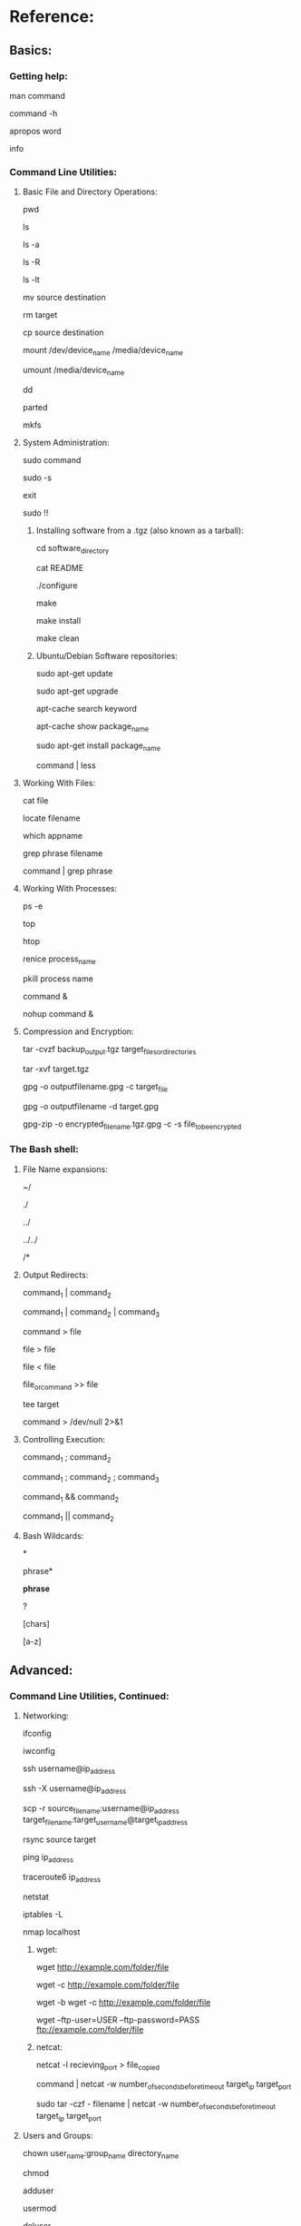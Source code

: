 # cheat_sheet.org.sh
# The contents of this file are released under the GNU General Public License. Feel free to reuse the contents of this work, as long as the resultant works give proper attribution and are made publicly available under the GNU General Public License.
# Best viewed in emacs org-mode.
# Alternately, one can keep this cheat sheet handy by adding the following line to ~/.bashrc:
#
# alias cheatsheet="less ~/path_to_cheat_sheet.org.sh" 


* Reference:
** Basics:
*** Getting help:

# View the manual for target command
man command

# Get help with a target command (probably the same as above, but not always):
command -h

# In case you forget the name of a command, print possible commands relating to any given word:
apropos word

# View index of help pages:
info

*** Command Line Utilities:
**** Basic File and Directory Operations:
# Print current working directory:
pwd

# Show files in current directory:
ls

# Show maximum information about all files, including hidden:
ls -a

# Recurse into subdirectories and list those as well:
ls -R

# List files by modification time, most recent first.
ls -lt

# Move/rename a file or directory (be careful that you don't move the source over a destination with the same name):
mv source destination

# Delete target forever (be very careful), use -r recursive flag for directories:
rm target

# Copy file or directory:
cp source destination

# Mount filesytem:
mount /dev/device_name /media/device_name

# Unmount:
umount /media/device_name

# Forensically clone filesystems and do other low-level operations on files. Be careful with this one. Can be destructive:
dd

# Work with disk partitions:
parted

# Filesystem creation tool:
mkfs

**** System Administration:

# Execute command as an administrator (can be destructive/insecure. Use only for system administration tasks):
sudo command

# Become system administrator:
sudo -s

# Quit system administration:
exit

# Forgot to type sudo in front of a command and already hit enter? Repeat the last command using sudo:
sudo !!

***** Installing software from a .tgz (also known as a tarball):

# First, unzip the tarball (see section on tar, below)
# Next, move into unzipped directory:
cd software_directory

# Always read README first if it is provided, in case there are any modifications to the procedure outlined below:
cat README

# Automatically check for appropriate configurations and generate a MAKE file in the directory:
./configure

# Compile software. May require sudo:
make

# Move files into their appropriate locations. May also require sudo:
make install

# Clean up files in directory, in case make command fails, or just to remove unnecessary cruft:
make clean

***** Ubuntu/Debian Software repositories:

# Check distro repositories for software updates:
sudo apt-get update

# Download and install updates (update first):
sudo apt-get upgrade

# Search for package in the repositories:
apt-cache search keyword

# Get more detail on one specific package:
apt-cache show package_name

# Download and install a package:
sudo apt-get install package_name

# View the output of a command in a more convenient format:
command | less

**** Working With Files:

# Print a file in terminal:
cat file

# Find files matching filename:
locate filename

# See the version of a program or the location of the program
which appname

# Search through filename for matches to phrase:
grep phrase filename

# Search through output of a command for phrase:
command | grep phrase

**** Working With Processes:

# List all running processes:
ps -e

# Standard system monitor showing a more extensive view of all processes and system resources:
top

# Like top, but with a better, cleaner interface:
htop

# Stop a process from using all system resources and lagging computer:
renice process_name

# Kill misbehaving process (use sparingly, last resort, try 'renice' command first):
pkill process name

# Start a process in the background
command &

# Start a process in the background and have it keep running after you log off
nohup command &

**** Compression and Encryption:

# Make a simple compressed backup of files or directories:
tar -cvzf backup_output.tgz target_files_or_directories

# Open a compressed .tgz or .tar.gz file:
tar -xvf target.tgz

# Encrypt a file:
gpg -o outputfilename.gpg -c target_file

# Decrypt a file:
gpg -o outputfilename -d target.gpg

# Zip and encrypt a directory simultaneously:
gpg-zip -o encrypted_filename.tgz.gpg -c -s file_to_be_encrypted

*** The Bash shell:
**** File Name expansions:
# Current user's home directory:
~/

# Current directory:
./

# Parent directory:
../

# Or even (Two parent directories down):
../../

# All files in target directory. (Be very careful.):
/*

**** Output Redirects:

# Redirect output of one command into the input of another with a pipe:
command_1 | command_2

# Or even:

command_1 | command_2 | command_3

# Redirect output to a file:
command > file

# Or:

file > file

# Or even, to redirect in a different direction:
file < file

# Append output rather than writing over the target file:

file_or_command >> file

# Works like |, but it writes output to both target and terminal:
tee target

# Redirect standard output and error to /dev/null, where it is deleted.
command > /dev/null 2>&1

**** Controlling Execution:
# Wait until command 1 is finished to execute command 2
command_1 ; command_2

# Or even:
command_1 ; command_2 ; command_3

# && acts like ; but only executes command_2 if command_1 indicates that it succeeded without error by returning 0.
command_1 && command_2

# || acts like && but only executes command_2 if command_1 indicates an error by returning 1.
command_1 || command_2

**** Bash Wildcards:
# Zero or more characters:
*

# Matches "phrase" and any number of trailing characters:
phrase*

# Matches any incidences of "phrase" with any trailing or leading chars:
*phrase*

# Matches any one char:
?

# Matches any of the characters listed inside brackets:
[chars]

# Matches a range of chars between a-z:
[a-z]

** Advanced:
*** Command Line Utilities, Continued:
**** Networking:

# Configure network interfaces:
ifconfig

# Configure wireless network interfaces:
iwconfig

# Connect to a remote server.
ssh username@ip_address

# Forward X from target to current machine (Get a remote desktop. Somewhat obscure, but very useful):
ssh -X username@ip_address

# Copy files/directory over the network from one machine to another recursively:
scp -r source_filename:username@ip_address target_filename:target_username@target_ip_address

# Copy only changes between files or directories (super efficient way to sync directories, works either locally or with remote servers using username@ip_address:optionalport, just like ssh):
rsync source target

# Check to see if target is online and responding
ping ip_address

# View network route to target:
traceroute6 ip_address

# Network Monitor
netstat

# View firewall rules
iptables -L

# Scan this machine(localhost) to check for open ports:
nmap localhost

***** wget:

# download a file over http:
wget http://example.com/folder/file 

# complete a partially downloaded file:
wget -c http://example.com/folder/file

# start download in background:
wget -b wget -c http://example.com/folder/file

# download a file from ftp server:
wget --ftp-user=USER --ftp-password=PASS ftp://example.com/folder/file

***** netcat:

# Listen for input from network on recieving_port, dump it to a file (insecure, but handy):
netcat -l recieving_port > file_copied

# Pipe the output of a command to a target ip and port over the network:
command | netcat -w number_of_seconds_before_timeout target_ip target_port

# Use tar to compress and output a file as a stream, pipe it to a target ip and port over the network:
sudo tar -czf - filename | netcat -w number_of_seconds_before_timeout target_ip target_port

**** Users and Groups:
# Change owner of a file or directory:
chown user_name:group_name directory_name

# Change privileges over file or directory (see man page for details.)
chmod

# Create a new user:
adduser

# Change user privileges (be very careful with this one):
usermod

# Delete user
deluser

# Print groups:
groups

# Create a new group:
groupadd

# Change group privileges:
groupmod

# Delete group:
delgroup

# Temporarily become a different user:
su username

# Print usernames of logged in users:
users

# Write one line to another user from your terminal:
talk

# Interactive talk program to talk to other users from terminal (must be installed from repositories.):
ytalk

**** Working With Files, Continued:
# View what processes are using what files:
lsof

# View the differences between two files:
diff file_1 file_2

# Output the top number_of_lines of file:
head -n number_of_lines file

# Like head, but it outputs the last -n lines:
tail -n number_of_lines file

# Checksum a file:
md5sum file

# Checksum every file in a directory (install this one from repositories.):
md5deep directory

# Checksum a file (better algorithm with no hash collisions):
sha1sum

# Same operation as md5deep, but using sha1:
sha1deep

# Call command every few number_of_seconds, and highlight difference in output:
watch -d -n number_of_seconds command

# Execute command, print how long it took:
time command

# View files in directory from largest to smallest:
du -a directory | sort -n -r | less

# remove spaces from filenames in current directory:
rename -n 's/[\s]/''/g' *

# change capitals to lowercase in filenames in current directory:
rename 'y/A-Z/a-z/' *

***** Environment and Hardware:
# print motherboard information
dmidecode

# Print full date and time:
date

# Print the hostname of this machine:
echo $HOSTNAME

# Print information about current linux distro:
lsb_release -a

# Or even:

more /etc/issue

# Print linux kernel version:
uname -a

# Print information about kernel modules:
lsmod

# Configure kernel modules (never do this ;p ):
modprobe

# View Installed packages:
dpkg --get-selections

# Print environment variables:
printenv 

# List hardware connected via PCI ports:
lspci

# List hardware connected via USB ports:
lsusb

# Print hardware info stored in BIOS:
sudo dmidecode

# Dump captured data off of wireless card:
dumpcap

# Dump info about keyboard drivers:
dumpkeys

***** Ubuntu System Administration, Advanced (Continued):

# Add a Personal Package Archive from Ubuntu Launchpad:
add-apt-repository

# Install a .deb file from command line:
sudo dpkg -i package.deb

**** Python:

# Update pip (Python package manager):
pip install -U pip

# search pip repos for a library:
pip search library_name

# create a virtual python environment to allow install of many different versions of the same Python modules:
virtualenv dirname --no-site-packages

# connect to a virtual python environment
source dirname/bin/activate

# disconnect from a virtual python environment:
deactivate

# install package into virtual python environment from outside:
pip install packagename==version_number -E dirname

# export python virtual environment into a shareable format:
pip freeze -E dirname > requirements.txt

# import python virtual environment from a requirements.txt file:
pip install -E dirname -r requirements.txt

**** git (all commands must be performed in the same directory as .git folder):

# Start a new git project:
git init

git config user.name "user_name"

git config user.email "email"

# Make a copy of a git (target can be specified either locally or remotely, via any number of protocols):
git clone target

# Commit changes to a git:
git commit -m "message"

# Get info on current repository:
git status

# Show change log for current repository:
git log

# Update git directory from another repository:
git pull [target]

# Push branch to other repository:
git push [target]

# Create a new branch:
git branch [branchname]

# Switch to target branch:
git checkout [branchname]

# Delete a branch:
git branch -d [branchname]

# Merge two branches:
git merge [branchname] [branchname]

# Show all branches of a project:
git branch

*** Virtualization:

#clone a virtual machine (this works, it's been tested):
vboxmanage clonehd virtual_machine_name.vdi --format VDI ~/target_virtual_machine_name.vdi

#mount a shared virtual folder:
#you need to make sure you have the right kernel modules. You can do this with modprobe, but this package works instead in a ubuntu-specific way.

sudo apt-get install virtualbox-ose-guest-utils

sudo mount -t vboxsf name_of_shared_folder_specified_in_Virtualbox path_of_mountpoint

*** mysql:

# Get help:
help

# Show databases:
show databases;

# Choose a database to use:
use database_name_here;

# Show database schema:
show tables;

# Delete database:
DROP DATABASE databasename;

# New database:
CREATE DATABASE databasename;

# Create a new user:
CREATE USER username@localhost IDENTIFIED BY 'password';

# Show users:
select * from mysql.user;

# Delete a user:
delete from mysql.user WHERE User='user_name';

# Give user access to all tables (make them root). the "%" means that they can sign in remotely, from any machine, not just localhost.:
grant all privileges on *.* to someusr@"%" identified by 'password';

# give certain privileges to a user on a certain database:
grant select,insert,update,delete,create,drop on somedb.* to someusr@"%" identified by 'password';

# Tell mysql to use new user priv policies:
flush privileges;

# change user password:
use mysql;

update user set password='password'('newpassword') where User='user_name';

# mysql command line args:
# export text file with commands to rebuild all mysql tables:
mysqldump databasename > dumpfilename.txt

# restore from a dump:
mysql -u username -p < dumpfilename.txt

# dump entire database:
mysqldump -u username -p --opt databasename > dumpfile.sql

# restore from entire database dump:
mysql -u username -p --database=databasename < dumpfile.sql
